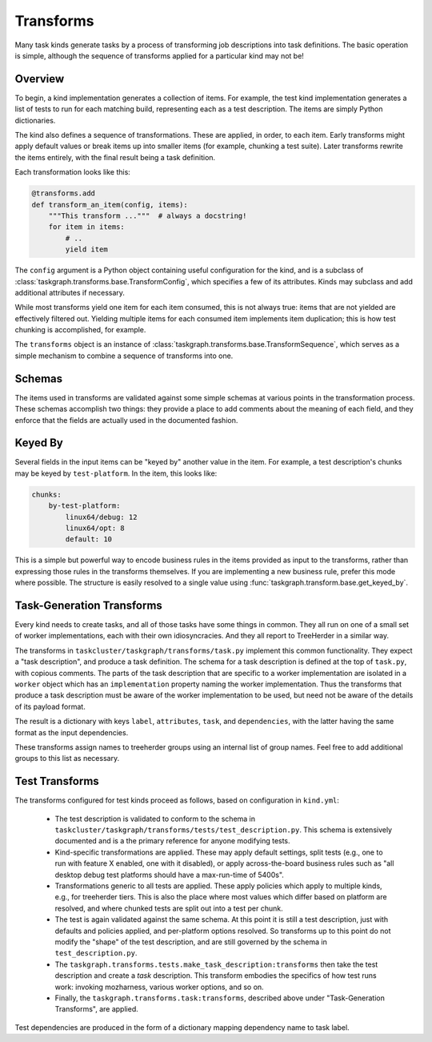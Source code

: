 Transforms
==========

Many task kinds generate tasks by a process of transforming job descriptions
into task definitions.  The basic operation is simple, although the sequence of
transforms applied for a particular kind may not be!

Overview
--------

To begin, a kind implementation generates a collection of items.  For example,
the test kind implementation generates a list of tests to run for each matching
build, representing each as a test description.  The items are simply Python
dictionaries.

The kind also defines a sequence of transformations.  These are applied, in
order, to each item.  Early transforms might apply default values or break
items up into smaller items (for example, chunking a test suite).  Later
transforms rewrite the items entirely, with the final result being a task
definition.

Each transformation looks like this:

.. code-block::

    @transforms.add
    def transform_an_item(config, items):
        """This transform ..."""  # always a docstring!
        for item in items:
            # ..
            yield item

The ``config`` argument is a Python object containing useful configuration for
the kind, and is a subclass of
:class:`taskgraph.transforms.base.TransformConfig`, which specifies a few of
its attributes.  Kinds may subclass and add additional attributes if necessary.

While most transforms yield one item for each item consumed, this is not always
true: items that are not yielded are effectively filtered out.  Yielding
multiple items for each consumed item implements item duplication; this is how
test chunking is accomplished, for example.

The ``transforms`` object is an instance of
:class:`taskgraph.transforms.base.TransformSequence`, which serves as a simple
mechanism to combine a sequence of transforms into one.

Schemas
-------

The items used in transforms are validated against some simple schemas at
various points in the transformation process.  These schemas accomplish two
things: they provide a place to add comments about the meaning of each field,
and they enforce that the fields are actually used in the documented fashion.

Keyed By
--------

Several fields in the input items can be "keyed by" another value in the item.
For example, a test description's chunks may be keyed by ``test-platform``.
In the item, this looks like:

.. code-block:: yaml

    chunks:
        by-test-platform:
            linux64/debug: 12
            linux64/opt: 8
            default: 10

This is a simple but powerful way to encode business rules in the items
provided as input to the transforms, rather than expressing those rules in the
transforms themselves.  If you are implementing a new business rule, prefer
this mode where possible.  The structure is easily resolved to a single value
using :func:`taskgraph.transform.base.get_keyed_by`.

Task-Generation Transforms
--------------------------

Every kind needs to create tasks, and all of those tasks have some things in
common.  They all run on one of a small set of worker implementations, each
with their own idiosyncracies.  And they all report to TreeHerder in a similar
way.

The transforms in ``taskcluster/taskgraph/transforms/task.py`` implement
this common functionality.  They expect a "task description", and produce a
task definition.  The schema for a task description is defined at the top of
``task.py``, with copious comments.  The parts of the task description
that are specific to a worker implementation are isolated in a ``worker``
object which has an ``implementation`` property naming the worker
implementation.  Thus the transforms that produce a task description must be
aware of the worker implementation to be used, but need not be aware of the
details of its payload format.

The result is a dictionary with keys ``label``, ``attributes``, ``task``, and
``dependencies``, with the latter having the same format as the input
dependencies.

These transforms assign names to treeherder groups using an internal list of
group names.  Feel free to add additional groups to this list as necessary.

Test Transforms
---------------

The transforms configured for test kinds proceed as follows, based on
configuration in ``kind.yml``:

 * The test description is validated to conform to the schema in
   ``taskcluster/taskgraph/transforms/tests/test_description.py``.  This schema
   is extensively documented and is a the primary reference for anyone
   modifying tests.

 * Kind-specific transformations are applied.  These may apply default
   settings, split tests (e.g., one to run with feature X enabled, one with it
   disabled), or apply across-the-board business rules such as "all desktop
   debug test platforms should have a max-run-time of 5400s".

 * Transformations generic to all tests are applied.  These apply policies
   which apply to multiple kinds, e.g., for treeherder tiers.  This is also the
   place where most values which differ based on platform are resolved, and
   where chunked tests are split out into a test per chunk.

 * The test is again validated against the same schema.  At this point it is
   still a test description, just with defaults and policies applied, and
   per-platform options resolved.  So transforms up to this point do not modify
   the "shape" of the test description, and are still governed by the schema in
   ``test_description.py``.

 * The ``taskgraph.transforms.tests.make_task_description:transforms`` then
   take the test description and create a *task* description.  This transform
   embodies the specifics of how test runs work: invoking mozharness, various
   worker options, and so on.

 * Finally, the ``taskgraph.transforms.task:transforms``, described above
   under "Task-Generation Transforms", are applied.

Test dependencies are produced in the form of a dictionary mapping dependency
name to task label.
